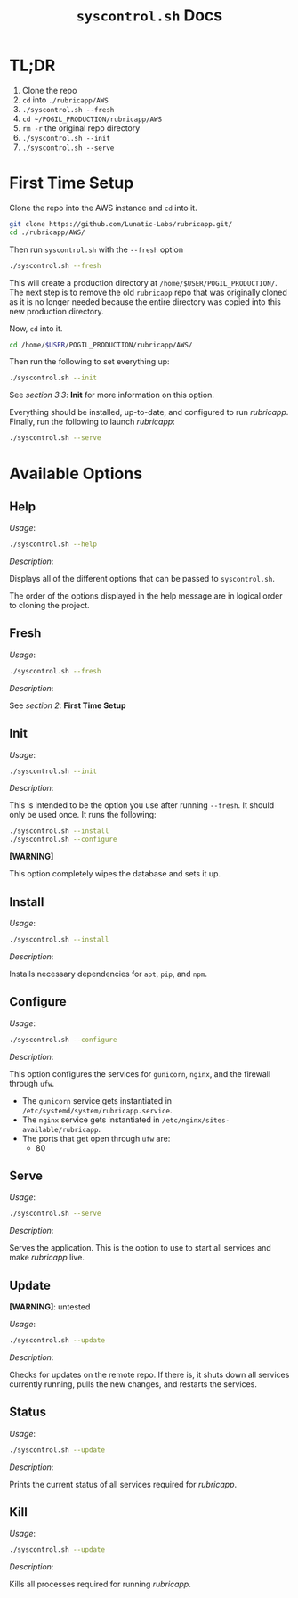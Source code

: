 #+TITLE: =syscontrol.sh= Docs

* TL;DR

1. Clone the repo
2. =cd= into =./rubricapp/AWS=
3. =./syscontrol.sh --fresh=
4. =cd ~/POGIL_PRODUCTION/rubricapp/AWS=
5. =rm -r= the original repo directory
6. =./syscontrol.sh --init=
7. =./syscontrol.sh --serve=

* First Time Setup

Clone the repo into the AWS instance and =cd= into it.

#+begin_src bash
git clone https://github.com/Lunatic-Labs/rubricapp.git/
cd ./rubricapp/AWS/
#+end_src

Then run =syscontrol.sh= with the =--fresh= option

#+begin_src bash
./syscontrol.sh --fresh
#+end_src

This will create a production directory at =/home/$USER/POGIL_PRODUCTION/=.
The next step is to remove the old =rubricapp= repo that was originally
cloned as it is no longer needed because the entire directory was copied
into this new production directory.

Now, =cd= into it.

#+begin_src bash
cd /home/$USER/POGIL_PRODUCTION/rubricapp/AWS/
#+end_src

Then run the following to set everything up:

#+begin_src bash
./syscontrol.sh --init
#+end_src

See /section 3.3/: *Init* for more information on this option.

Everything should be installed, up-to-date, and configured to run /rubricapp/. Finally, run the following
to launch /rubricapp/:

#+begin_src bash
./syscontrol.sh --serve
#+end_src

* Available Options

** Help

/Usage/:
#+begin_src bash
./syscontrol.sh --help
#+end_src

/Description/:

Displays all of the different options that can be passed to =syscontrol.sh=.

The order of the options displayed in the help message are in logical order
to cloning the project.

** Fresh

/Usage/:

#+begin_src bash
./syscontrol.sh --fresh
#+end_src

/Description/:

See /section 2/: *First Time Setup*

** Init

/Usage/:

#+begin_src bash
./syscontrol.sh --init
#+end_src

/Description/:

This is intended to be the option you use after running =--fresh=. It should only be used once. It runs the following:

#+begin_src bash
./syscontrol.sh --install
./syscontrol.sh --configure
#+end_src

*[WARNING]*

This option completely wipes the database and sets it up.

** Install

/Usage/:

#+begin_src bash
./syscontrol.sh --install
#+end_src

/Description/:

Installs necessary dependencies for =apt=, =pip=, and =npm=.

** Configure

/Usage/:

#+begin_src bash
./syscontrol.sh --configure
#+end_src

/Description/:

This option configures the services for =gunicorn=, =nginx=, and the firewall through =ufw=.

- The =gunicorn= service gets instantiated in =/etc/systemd/system/rubricapp.service=.
- The =nginx= service gets instantiated in =/etc/nginx/sites-available/rubricapp=.
- The ports that get open through =ufw= are:
  - 80

** Serve

/Usage/:

#+begin_src bash
./syscontrol.sh --serve
#+end_src

/Description/:

Serves the application. This is the option to use to start all services and make /rubricapp/ live.

** Update

*[WARNING]*: untested

/Usage/:

#+begin_src bash
./syscontrol.sh --update
#+end_src

/Description/:

Checks for updates on the remote repo. If there is,
it shuts down all services currently running, pulls the new changes, and restarts the services.

** Status

/Usage/:

#+begin_src bash
./syscontrol.sh --update
#+end_src

/Description/:

Prints the current status of all services required for /rubricapp/.

** Kill

/Usage/:

#+begin_src bash
./syscontrol.sh --update
#+end_src

/Description/:

Kills all processes required for running /rubricapp/.


